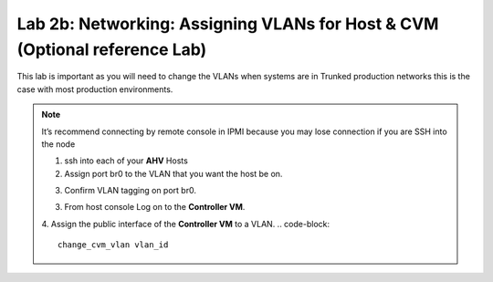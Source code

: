.. _2b_assigning_vlan:


Lab 2b: Networking: Assigning VLANs for Host & CVM (Optional reference Lab)
***************************************************************************

This lab is important as you will need to change the VLANs when systems are in Trunked production networks this is the case with most production environments.

.. note::
    It’s recommend connecting by remote console in IPMI because you may lose connection if you are SSH into the node

    1. ssh into each of your **AHV** Hosts
    2. Assign port br0 to the VLAN that you want the host be on.

    .. code-block:: bash
      ovs-vsctl set port br0 tag=host_vlan_tag

    3. Confirm VLAN tagging on port br0.

    .. code-block::
      ovs-vsctl list port br0

    3. From host console Log on to the **Controller VM**.

    .. code-block::
      ssh nutanix@192.168.5.254

    4. Assign the public interface of the **Controller VM** to a VLAN.
    .. code-block::
      change_cvm_vlan vlan_id

.. node::
    Hosts VLAN and CVM VLAN must be same.
